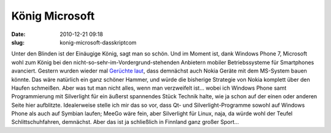König Microsoft
###############
:date: 2010-12-21 09:18
:slug: konig-microsoft-dasskriptcom

Unter den Blinden ist der Einäugige König, sagt man so schön. Und im
Moment ist, dank Windows Phone 7, Microsoft wohl zum König bei den
nicht-so-sehr-im-Vordergrund-stehenden Anbietern mobiler Betriebssysteme
für Smartphones avanciert. Gestern wurden wieder mal `Gerüchte laut`_,
dass demnächst auch Nokia Geräte mit dem MS-System bauen könnte. Das
wäre natürlich ein ganz schöner Hammer, und würde die bisherige
Strategie von Nokia komplett über den Haufen schmeißen. Aber was tut man
nicht alles, wenn man verzweifelt ist... wobei ich Windows Phone samt
Programmierung mit Silverlight für ein äußerst spannendes Stück Technik
halte, wie ja schon auf der einen oder anderen Seite hier aufblitzte.
Idealerweise stelle ich mir das so vor, dass Qt- und
Silverlight-Programme sowohl auf Windows Phone als auch auf Symbian
laufen; MeeGo wäre fein, aber Silverlight für Linux, naja, da würde wohl
der Teufel Schlittschuhfahren, demnächst. Aber das ist ja schließlich in
Finnland ganz großer Sport...

.. raw:: html

   <p>

.. raw:: html

   <script type="text/javascript"></p><p>var flattr_uid = '12306';</p><p>var flattr_tle = 'König Microsoft';</p><p>var flattr_dsc = 'Unter den Blinden ist der Einäugige König, sagt man so schön. Und im Moment ist, dank Windows Phone 7, Microsoft wohl zum König bei den nicht-so-sehr-im-Vordergrund-stehenden Anbietern mobiler Betr...';</p><p>var flattr_cat = 'text';</p><p>var flattr_lng = 'de_DE';</p><p>var flattr_tag = 'Windows Phone, Silverlight, Symbian, MeeGo';</p><p>var flattr_url = 'http://www.dasskript.com/blogposts/76';</p><p>var flattr_btn = 'compact';</p><p></script>

.. raw:: html

   </p>

.. raw:: html

   <p>

.. raw:: html

   <script src="http://api.flattr.com/button/load.js" type="text/javascript"></script>

.. raw:: html

   </p>

.. raw:: html

   </p>

.. _Gerüchte laut: http://www.teltarif.de/nokia-windows-phone-7-smartphone/news/41048.html
